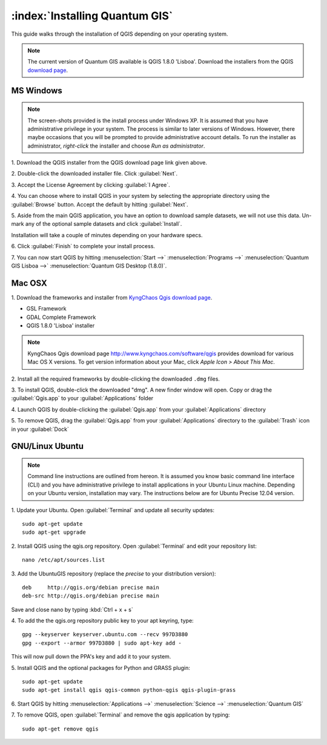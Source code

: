 .. for proofreading (mark as complete when complete).

==========================================================
:index:`Installing Quantum GIS`
==========================================================

This guide walks through the installation of QGIS depending on your operating 
system. 

.. note::
   The current version of Quantum GIS available is QGIS 1.8.0 'Lisboa'. 
   Download the installers from the QGIS 
   `download page <http://hub.qgis.org/projects/quantum-gis/wiki/Download>`_.

.. image:: images/win.png
   :height: 30 pt

MS Windows
----------
.. note::
   The screen-shots provided is the install process under Windows XP. It is 
   assumed that you have administrative privilege in your system. The process 
   is similar to later versions of Windows. However, there maybe occasions 
   that you will be prompted to provide administrative account details.  To 
   run the installer as administrator, `right-click` the installer and choose 
   `Run as administrator`. 

1. Download the QGIS installer from the QGIS download page link given 
above.

2. Double-click the downloaded installer file.  
Click :guilabel:`Next`.

.. image:: images/qgis_install_1.png
   :align: center
   :width: 300 pt

3. Accept the License Agreement by clicking 
:guilabel:`I Agree`. 

.. image:: images/qgis_install_2.png
   :align: center
   :width: 300 pt

4. You can choose where to install QGIS in your system by selecting the 
appropriate directory using the :guilabel:`Browse` button. Accept the 
default by hitting :guilabel:`Next`. 

.. image:: images/qgis_install_3.png
   :align: center
   :width: 300 pt

5. Aside from the main QGIS application, you have an option to download sample 
datasets, we will not use this data. Un-mark any of the optional sample 
datasets and click :guilabel:`Install`. 

.. image:: images/qgis_install_4.png
   :align: center
   :width: 300 pt

Installation will take a couple of minutes depending on your hardware specs. 

.. image:: images/qgis_install_5.png
   :align: center
   :width: 300 pt

6. Click :guilabel:`Finish` to complete your install 
process. 

.. image:: images/qgis_install_6.png
   :align: center
   :width: 300 pt

7. You can now start QGIS by hitting :menuselection:`Start -->` 
:menuselection:`Programs -->` 
:menuselection:`Quantum GIS Lisboa -->` 
:menuselection:`Quantum GIS Desktop (1.8.0)`. 

.. image:: images/start_qgis.png
   :align: center
   :width: 300 pt

.. image:: images/osx.png
   :height: 30 pt

Mac OSX
--------
1. Download the frameworks and installer from 
`KyngChaos Qgis download page  <http://www.kyngchaos.com/software/qgis>`_.

* GSL Framework
* GDAL Complete Framework
* QGIS 1.8.0 'Lisboa' installer

.. note::
   KyngChaos Qgis download page  http://www.kyngchaos.com/software/qgis 
   provides download for various Mac OS X versions. To get version 
   information about your Mac, click `Apple Icon >` 
   `About This Mac`.

2. Install all the required frameworks by double-clicking the downloaded
``.dmg`` files.

3. To install QGIS, double-click the downloaded "dmg".  A new finder window 
will open. Copy or drag the :guilabel:`Qgis.app` to your 
:guilabel:`Applications` folder 

.. image:: images/qgis_mac_install.png
   :align: center
   :width: 300 pt

4. Launch QGIS by double-clicking the :guilabel:`Qgis.app` from your 
:guilabel:`Applications` directory 

5. To remove QGIS, drag the :guilabel:`Qgis.app` from your 
:guilabel:`Applications` directory to the :guilabel:`Trash` icon in 
your :guilabel:`Dock` 

.. image:: images/nix.png
   :height: 30 pt

GNU/Linux Ubuntu
-----------------

.. note::
   Command line instructions are outlined from hereon. It is assumed you know 
   basic command line interface (CLI) and you have administrative privilege to 
   install applications in your Ubuntu Linux machine. Depending on your Ubuntu 
   version, installation may vary. The instructions below are for Ubuntu 
   Precise 12.04 version.

1. Update your Ubuntu. Open :guilabel:`Terminal` and update all 
security updates::

      sudo apt-get update
      sudo apt-get upgrade

2. Install QGIS using the qgis.org repository.  Open :guilabel:`Terminal` 
and edit your repository list::

      nano /etc/apt/sources.list


3. Add the UbuntuGIS repository (replace the `precise` to your distribution 
version)::

      deb     http://qgis.org/debian precise main
      deb-src http://qgis.org/debian precise main

Save and close nano by typing :kbd:`Ctrl + x + s`

4. To add the the qgis.org repository public key to your apt keyring, 
type::

      gpg --keyserver keyserver.ubuntu.com --recv 997D3880
      gpg --export --armor 997D3880 | sudo apt-key add -

This will now pull down the PPA's key and add it to your system.

5. Install QGIS and the optional packages for Python and GRASS 
plugin::
      
      sudo apt-get update
      sudo apt-get install qgis qgis-common python-qgis qgis-plugin-grass

6. Start QGIS by hitting :menuselection:`Applications -->` 
:menuselection:`Science -->` 
:menuselection:`Quantum GIS` 

.. image:: images/qgis_ubuntu_start.png
   :align: center
   :width: 300 pt

7. To remove QGIS, open :guilabel:`Terminal` and remove the qgis application by 
typing::

      sudo apt-get remove qgis
 
.. raw:: latex
   
   \pagebreak[4]
